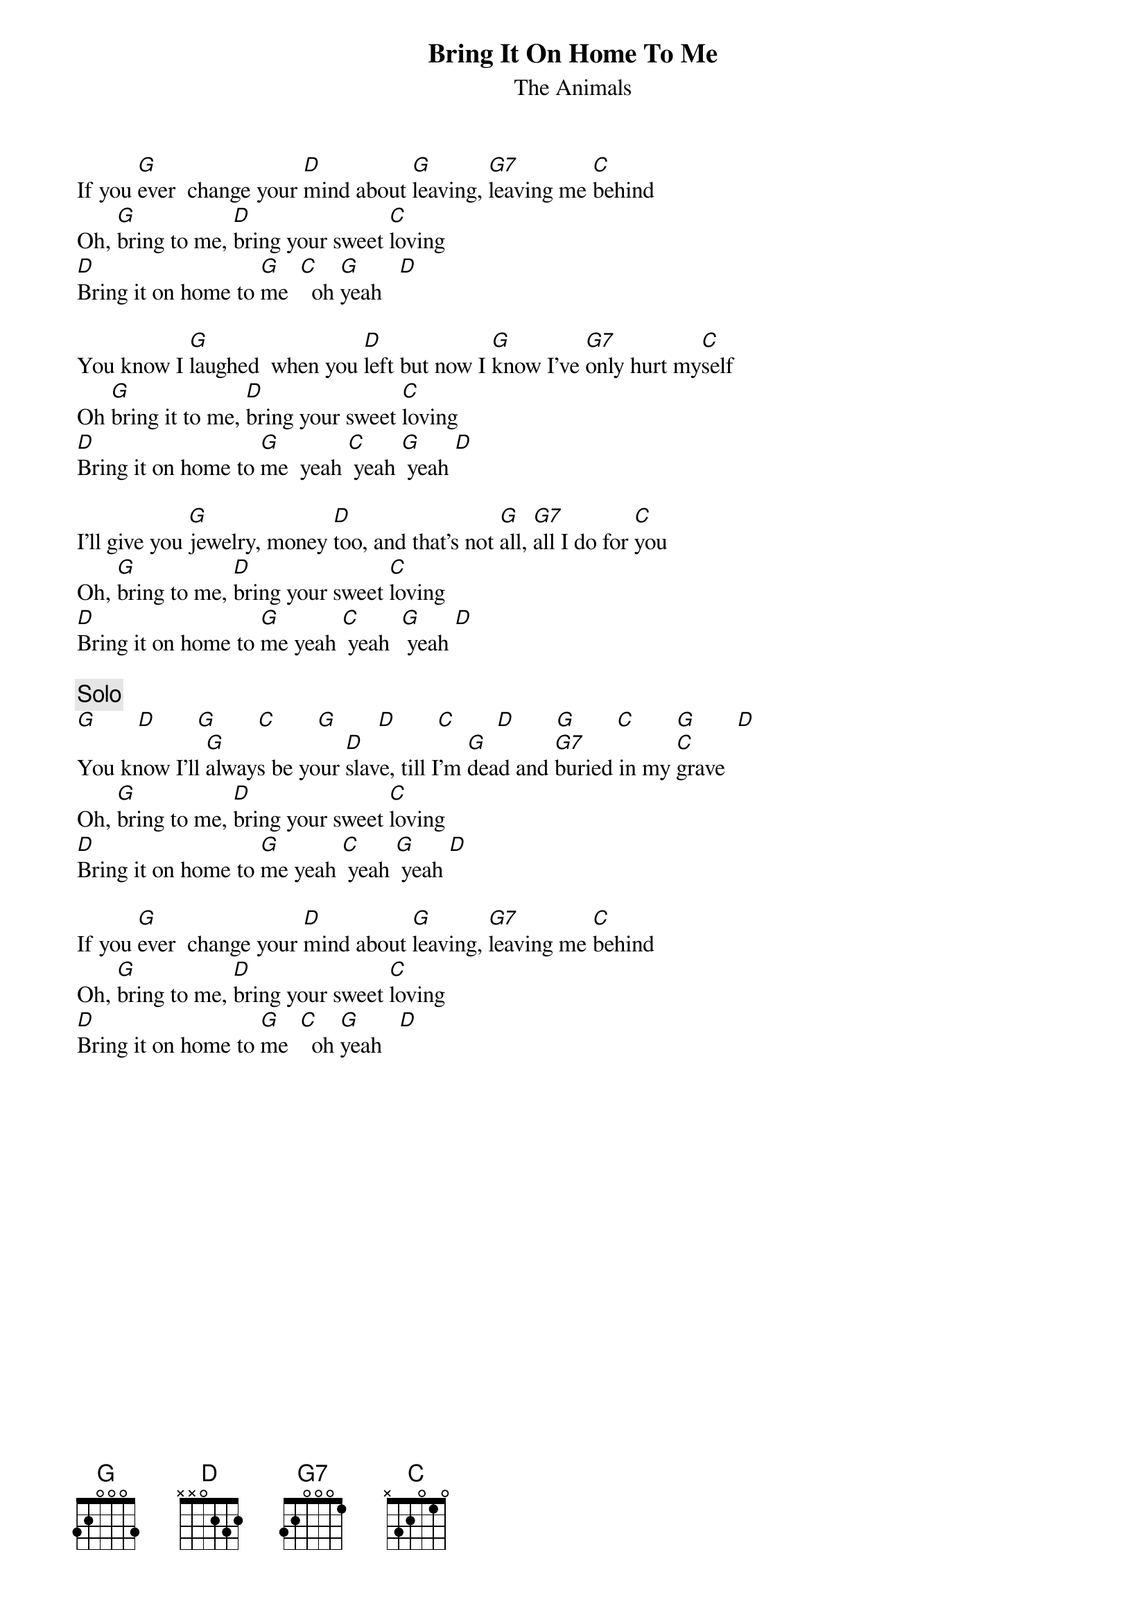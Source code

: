 {title:Bring It On Home To Me}
{st:The Animals}

If you [G]ever  change your [D]mind about [G]leaving, [G7]leaving me [C]behind
Oh, [G]bring to me, [D]bring your sweet [C]loving
[D]Bring it on home to [G]me  [C]  oh [G]yeah   [D]

You know I [G]laughed  when you [D]left but now I [G]know I've [G7]only hurt my[C]self
Oh [G]bring it to me, [D]bring your sweet [C]loving
[D]Bring it on home to [G]me  yeah [C] yeah [G] yeah [D] 

I'll give you [G]jewelry, money [D]too, and that's not [G]all, [G7]all I do for [C]you 
Oh, [G]bring to me, [D]bring your sweet [C]loving
[D]Bring it on home to [G]me yeah [C] yeah  [G] yeah [D]

{c:Solo}
[G]       [D]       [G]       [C]       [G]       [D]       [C]       [D]       [G]       [C]       [G]       [D]
You know I'll [G]always be your [D]slave, till I'm [G]dead and [G7]buried in my [C]grave
Oh, [G]bring to me, [D]bring your sweet [C]loving
[D]Bring it on home to [G]me yeah [C] yeah [G] yeah [D]

If you [G]ever  change your [D]mind about [G]leaving, [G7]leaving me [C]behind
Oh, [G]bring to me, [D]bring your sweet [C]loving
[D]Bring it on home to [G]me  [C]  oh [G]yeah   [D]

